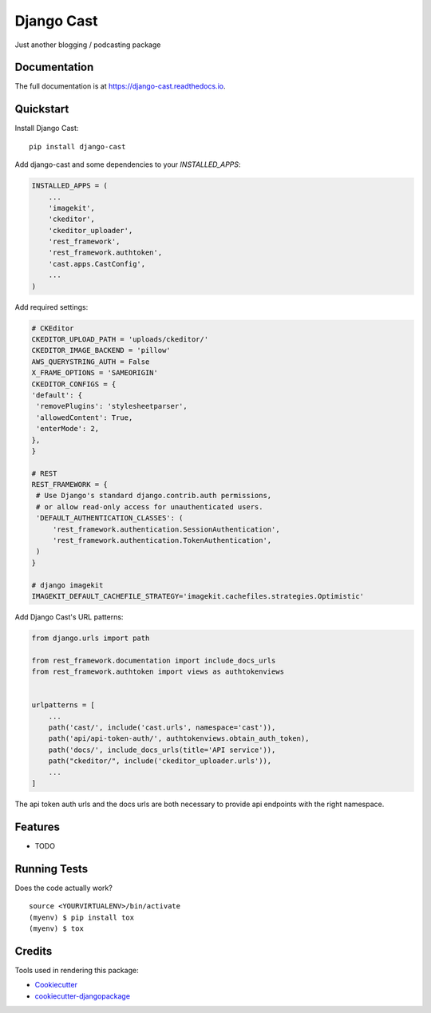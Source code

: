 =============================
Django Cast
=============================

.. image:: https://badge.fury.io/py/django-cast.svg
    :target: https://badge.fury.io/py/django-cast

.. image:: https://travis-ci.org/ephes/django-cast.svg?branch=master
    :target: https://travis-ci.org/ephes/django-cast

.. image:: https://codecov.io/gh/ephes/django-cast/branch/master/graph/badge.svg
    :target: https://codecov.io/gh/ephes/django-cast

Just another blogging / podcasting package

Documentation
-------------

The full documentation is at https://django-cast.readthedocs.io.

Quickstart
----------

Install Django Cast::

    pip install django-cast

Add django-cast and some dependencies to your `INSTALLED_APPS`:

.. code-block:: python

    INSTALLED_APPS = (
        ...
        'imagekit',
        'ckeditor',
        'ckeditor_uploader',
        'rest_framework',
        'rest_framework.authtoken',
        'cast.apps.CastConfig',
        ...
    )



Add required settings:

.. code-block:: python

   # CKEditor
   CKEDITOR_UPLOAD_PATH = 'uploads/ckeditor/'
   CKEDITOR_IMAGE_BACKEND = 'pillow'
   AWS_QUERYSTRING_AUTH = False
   X_FRAME_OPTIONS = 'SAMEORIGIN'
   CKEDITOR_CONFIGS = {
   'default': {
    'removePlugins': 'stylesheetparser',
    'allowedContent': True,
    'enterMode': 2,
   },
   }

   # REST
   REST_FRAMEWORK = {
    # Use Django's standard django.contrib.auth permissions,
    # or allow read-only access for unauthenticated users.
    'DEFAULT_AUTHENTICATION_CLASSES': (
        'rest_framework.authentication.SessionAuthentication',
        'rest_framework.authentication.TokenAuthentication',
    )
   }

   # django imagekit
   IMAGEKIT_DEFAULT_CACHEFILE_STRATEGY='imagekit.cachefiles.strategies.Optimistic'

Add Django Cast's URL patterns:

.. code-block:: python

    from django.urls import path

    from rest_framework.documentation import include_docs_urls
    from rest_framework.authtoken import views as authtokenviews


    urlpatterns = [
        ...
        path('cast/', include('cast.urls', namespace='cast')),
        path('api/api-token-auth/', authtokenviews.obtain_auth_token),
        path('docs/', include_docs_urls(title='API service')),
        path("ckeditor/", include('ckeditor_uploader.urls')),
        ...
    ]

The api token auth urls and the docs urls are both necessary to provide api endpoints
with the right namespace.

Features
--------

* TODO

Running Tests
-------------

Does the code actually work?

::

    source <YOURVIRTUALENV>/bin/activate
    (myenv) $ pip install tox
    (myenv) $ tox

Credits
-------

Tools used in rendering this package:

*  Cookiecutter_
*  `cookiecutter-djangopackage`_

.. _Cookiecutter: https://github.com/audreyr/cookiecutter
.. _`cookiecutter-djangopackage`: https://github.com/pydanny/cookiecutter-djangopackage

